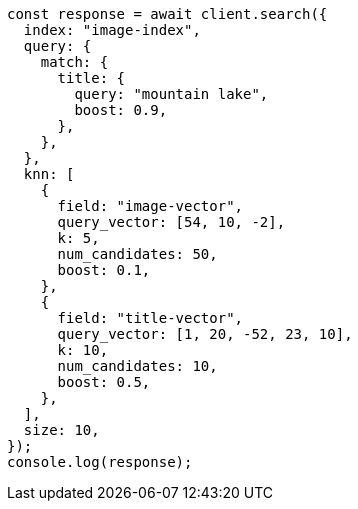 // This file is autogenerated, DO NOT EDIT
// Use `node scripts/generate-docs-examples.js` to generate the docs examples

[source, js]
----
const response = await client.search({
  index: "image-index",
  query: {
    match: {
      title: {
        query: "mountain lake",
        boost: 0.9,
      },
    },
  },
  knn: [
    {
      field: "image-vector",
      query_vector: [54, 10, -2],
      k: 5,
      num_candidates: 50,
      boost: 0.1,
    },
    {
      field: "title-vector",
      query_vector: [1, 20, -52, 23, 10],
      k: 10,
      num_candidates: 10,
      boost: 0.5,
    },
  ],
  size: 10,
});
console.log(response);
----
